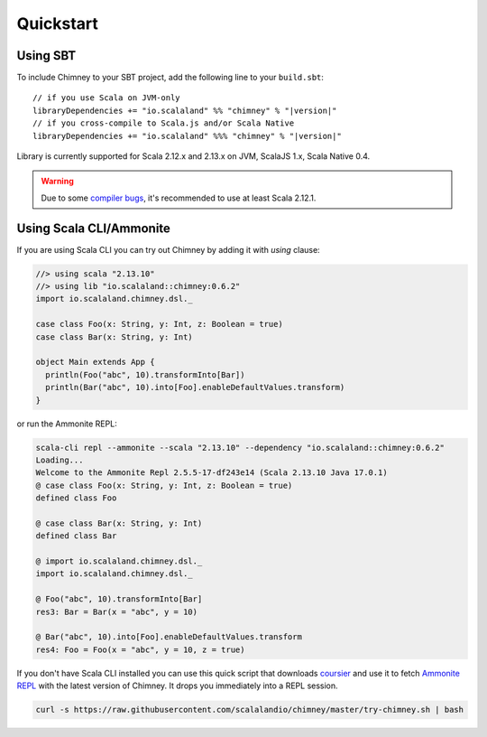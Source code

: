 Quickstart
==========

Using SBT
---------

To include Chimney to your SBT project, add the following line
to your ``build.sbt``:

.. parsed-literal::

  // if you use Scala on JVM-only
  libraryDependencies += "io.scalaland" %% "chimney" % "|version|"
  // if you cross-compile to Scala.js and/or Scala Native
  libraryDependencies += "io.scalaland" %%% "chimney" % "|version|"


Library is currently supported for Scala 2.12.x and 2.13.x on JVM, ScalaJS 1.x,
Scala Native 0.4.

.. warning:: Due to some `compiler bugs <https://issues.scala-lang.org/browse/SI-7046>`_,
  it's recommended to use at least Scala 2.12.1.

Using Scala CLI/Ammonite
------------------------

If you are using Scala CLI you can try out Chimney by adding it with `using` clause:

.. code-block:: scala

  //> using scala "2.13.10"
  //> using lib "io.scalaland::chimney:0.6.2"
  import io.scalaland.chimney.dsl._

  case class Foo(x: String, y: Int, z: Boolean = true)
  case class Bar(x: String, y: Int)

  object Main extends App {
    println(Foo("abc", 10).transformInto[Bar])
    println(Bar("abc", 10).into[Foo].enableDefaultValues.transform)
  }

or run the Ammonite REPL:

.. code-block:: scala

  scala-cli repl --ammonite --scala "2.13.10" --dependency "io.scalaland::chimney:0.6.2"
  Loading...
  Welcome to the Ammonite Repl 2.5.5-17-df243e14 (Scala 2.13.10 Java 17.0.1)
  @ case class Foo(x: String, y: Int, z: Boolean = true)
  defined class Foo

  @ case class Bar(x: String, y: Int)
  defined class Bar

  @ import io.scalaland.chimney.dsl._
  import io.scalaland.chimney.dsl._

  @ Foo("abc", 10).transformInto[Bar]
  res3: Bar = Bar(x = "abc", y = 10)

  @ Bar("abc", 10).into[Foo].enableDefaultValues.transform
  res4: Foo = Foo(x = "abc", y = 10, z = true)

If you don't have Scala CLI installed you can use this quick script that downloads
`coursier <https://github.com/alexarchambault/coursier>`_ and use it
to fetch `Ammonite REPL <https://github.com/lihaoyi/Ammonite>`_ with the
latest version of Chimney. It drops you immediately into a REPL session.

.. code-block:: scala

  curl -s https://raw.githubusercontent.com/scalalandio/chimney/master/try-chimney.sh | bash
